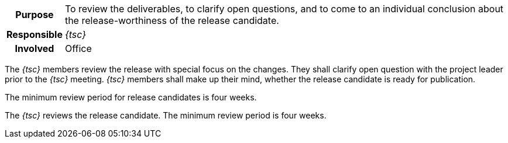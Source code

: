 // tag::long[]
// tag::table[]
[cols="1h,20"]
|===
|Purpose
|To review the deliverables, to clarify open questions, and to come to an individual conclusion about the release-worthiness of the release candidate.

|Responsible
|__{tsc}__

|Involved
|Office
|===
// end::table[]
The __{tsc}__ members review the release with special focus on the changes.
They shall clarify open question with the project leader prior to the __{tsc}__ meeting.
__{tsc}__ members shall make up their mind, whether the release candidate is ready for publication.

The minimum review period for release candidates is four weeks.

// end::long[]

//tag::short[]
The __{tsc}__ reviews the release candidate.
The minimum review period is four weeks.
//end::short[]
